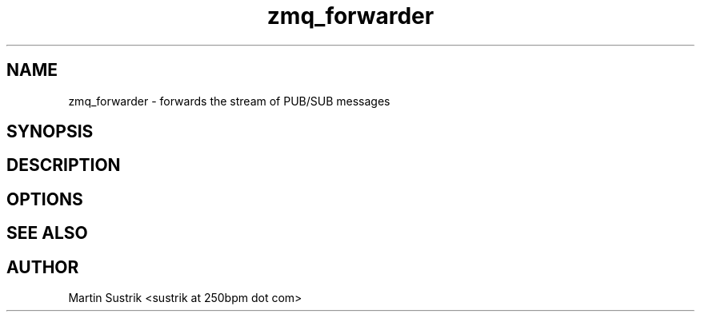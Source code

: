 .TH zmq_forwarder 1 "" "(c)2007-2009 FastMQ Inc." "0MQ User Manuals"
.SH NAME
zmq_forwarder \- forwards the stream of PUB/SUB messages
.SH SYNOPSIS
.SH DESCRIPTION
.SH OPTIONS
.SH "SEE ALSO"
.SH AUTHOR
Martin Sustrik <sustrik at 250bpm dot com>


